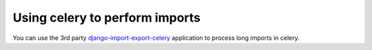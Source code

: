 ===========
Using celery to perform imports
===========

You can use the 3rd party `django-import-export-celery <https://github.com/auto-mat/django-import-export-celery>`_ application to process long imports in celery.
